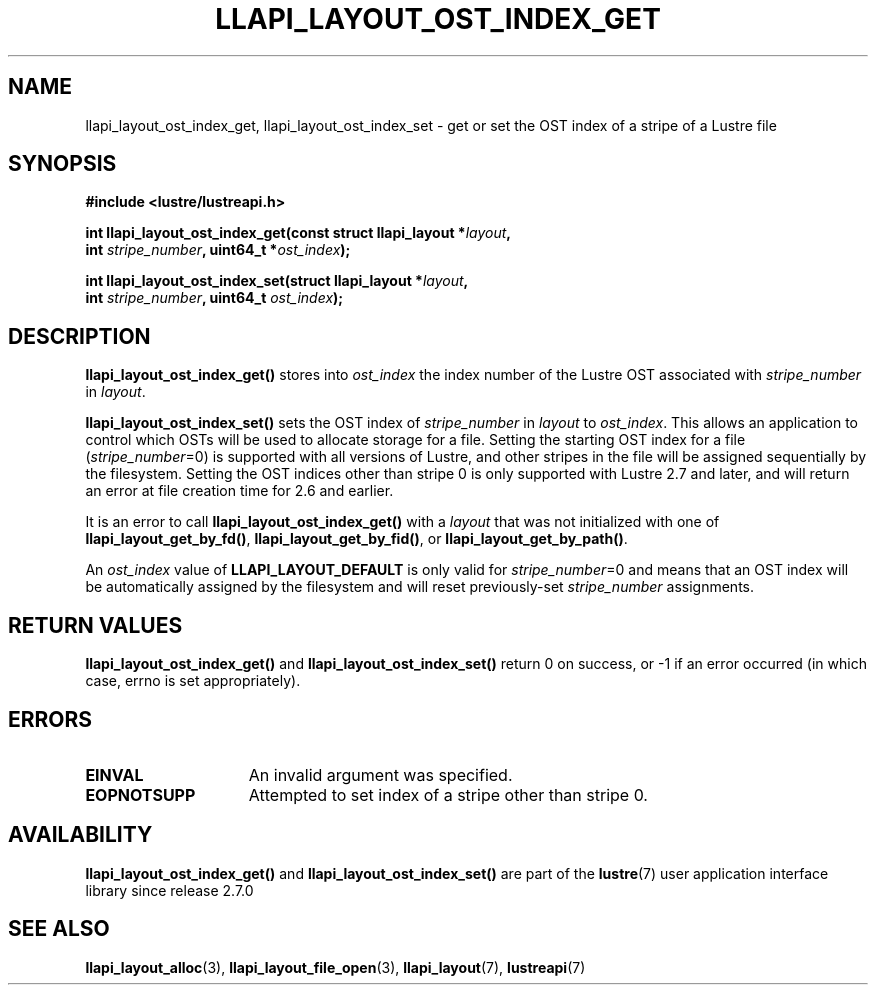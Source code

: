 .TH LLAPI_LAYOUT_OST_INDEX_GET 3 2024-08-27 "Lustre User API" "Lustre Library Functions"
.SH NAME
llapi_layout_ost_index_get, llapi_layout_ost_index_set \- get or set the OST index of a stripe of a Lustre file
.SH SYNOPSIS
.nf
.B #include <lustre/lustreapi.h>
.PP
.BI "int llapi_layout_ost_index_get(const struct llapi_layout *" layout ,
.BI "                               int " stripe_number ", uint64_t *" ost_index );
.PP
.BI "int llapi_layout_ost_index_set(struct llapi_layout *" layout ,
.BI "                               int " stripe_number ", uint64_t " ost_index );
.fi
.SH DESCRIPTION
.B llapi_layout_ost_index_get()
stores into
.I ost_index
the index number of the Lustre OST associated with
.I stripe_number
in
.IR layout .
.PP
.B llapi_layout_ost_index_set()
sets the OST index of
.I stripe_number
in
.I layout
to
.IR ost_index .
This allows an application to control which OSTs will be used to
allocate storage for a file.  Setting the starting OST index for a file
.RI ( stripe_number =0)
is supported with all versions of Lustre, and other stripes in the file
will be assigned sequentially by the filesystem.  Setting the OST indices
other than stripe 0 is only supported with Lustre 2.7 and later, and will
return an error at file creation time for 2.6 and earlier.
.PP
It is an error to call
.B llapi_layout_ost_index_get()
with a
.I layout
that was not initialized with one of
.BR llapi_layout_get_by_fd() ,
.BR llapi_layout_get_by_fid() ,
or
.BR llapi_layout_get_by_path() .
.PP
An
.I ost_index
value of
.B LLAPI_LAYOUT_DEFAULT
is only valid for
.IR stripe_number =0
and means that an OST index will be automatically assigned by the
filesystem and will reset previously-set
.I stripe_number
assignments.
.SH RETURN VALUES
.B llapi_layout_ost_index_get()
and
.B llapi_layout_ost_index_set()
return 0 on success, or -1 if an error occurred (in which case, errno is
set appropriately).
.SH ERRORS
.TP 15
.B EINVAL
An invalid argument was specified.
.TP 15
.B EOPNOTSUPP
Attempted to set index of a stripe other than stripe 0.
.SH AVAILABILITY
.B llapi_layout_ost_index_get()
and
.B llapi_layout_ost_index_set()
are part of the
.BR lustre (7)
user application interface library since release 2.7.0
.\" Added in commit v2_6_51_0-23-g3d3a37c9c8
.SH SEE ALSO
.BR llapi_layout_alloc (3),
.BR llapi_layout_file_open (3),
.BR llapi_layout (7),
.BR lustreapi (7)
